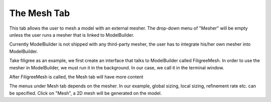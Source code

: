 .. _mesh-tab:
.. index:: Mesh Tab

The Mesh Tab
============

This tab allows the user to mesh a model with an external mesher. The drop-down menu of "Mesher" will be empty unless the
user runs a mesher that is linked to ModelBuilder.

.. findfigure:: Mesh.*
	:align: center
	:scale: 75%

Currently ModelBuilder is not shipped with any third-party mesher, the user has to integrate his/her own mesher into ModelBuilder.

.. seealso::

	`SMTK Mesh System Reference <http://smtk.readthedocs.io/en/latest/userguide/mesh/index.html>`_  for meshing system

Take filigree as an example, we first create an interface that talks to ModelBuilder called FiligreeMesh.
In order to use the mesher in ModelBuilder, we must run it in the background. In our case, we call it in the terminal window.

After FiligreeMesh is called, the Mesh tab will have more content

.. findfigure:: FiligreeMesh.*
	:align: center
	:scale: 75%

The menus under Mesh tab depends on the mesher. In our example, global sizing, local sizing, refinement rate etc. can be specified.
Click on "Mesh", a 2D mesh will be generated on the model.
